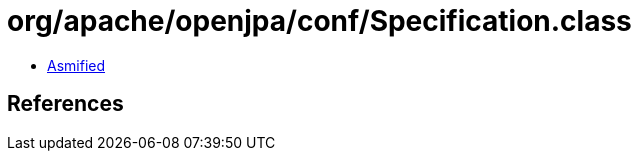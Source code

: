 = org/apache/openjpa/conf/Specification.class

 - link:Specification-asmified.java[Asmified]

== References

